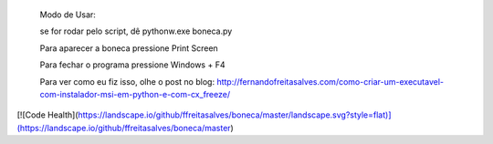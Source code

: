       Modo de Usar:

       se for rodar pelo script, dê pythonw.exe boneca.py

       Para aparecer a boneca pressione Print Screen

       Para fechar o programa pressione Windows + F4

       Para ver como eu fiz isso, olhe o post no blog: http://fernandofreitasalves.com/como-criar-um-executavel-com-instalador-msi-em-python-e-com-cx_freeze/

[![Code Health](https://landscape.io/github/ffreitasalves/boneca/master/landscape.svg?style=flat)](https://landscape.io/github/ffreitasalves/boneca/master)
